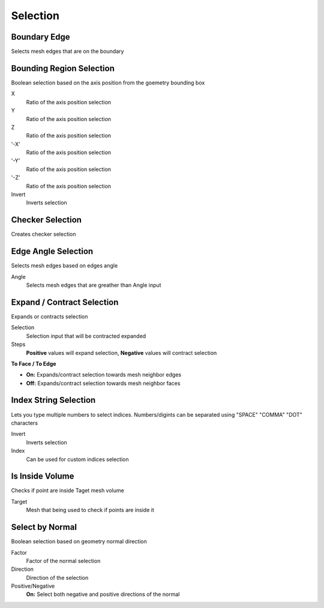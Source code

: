 Selection
===================================

************************************************************
Boundary Edge
************************************************************

Selects mesh edges that are on the boundary

.. image:: images/boundary_edge.PNG


************************************************************
Bounding Region Selection
************************************************************

Boolean selection based on the axis position from the goemetry bounding box

.. image:: images/b_r_s.PNG

X
  Ratio of the axis position selection
  
Y
  Ratio of the axis position selection
  
Z
  Ratio of the axis position selection
  
'-X'
  Ratio of the axis position selection
  
'-Y'
  Ratio of the axis position selection
  
'-Z'
  Ratio of the axis position selection

Invert
  Inverts selection



************************************************************
Checker Selection
************************************************************

Creates checker selection

.. image:: images/b_r_s.PNG



************************************************************
Edge Angle Selection
************************************************************

Selects mesh edges based on edges angle

.. image:: images/e_a_s.PNG

Angle
  Selects mesh edges that are greather than Angle input



************************************************************
Expand / Contract Selection
************************************************************

Expands or contracts selection

.. image:: images/e_c_s.png

Selection
  Selection input that will be contracted expanded
  
Steps
  **Positive** values will expand selection, **Negative** values will contract selection
  
**To Face / To Edge**
  
- **On:** Expands/contract selection towards mesh neighbor edges 
- **Off:** Expands/contract selection towards mesh neighbor faces 



************************************************************
Index String Selection
************************************************************

Lets you type multiple numbers to select indices. Numbers/digints can be separated using "SPACE" "COMMA" "DOT" characters

.. image:: images/indexstring.JPG

Invert
  Inverts selection

Index
  Can be used for custom indices selection



************************************************************
Is Inside Volume
************************************************************

Checks if point are inside Taget mesh volume

.. image:: images/is_inside_volume.PNG

Target
  Mesh that being used to check if points are inside it



************************************************************
Select by Normal
************************************************************

Boolean selection based on geometry normal direction

.. image:: images/select_by_normal.PNG

Factor
  Factor of the normal selection
  
Direction
  Direction of the selection
  
Positive/Negative
  **On:** Select both negative and positive directions of the normal
  





